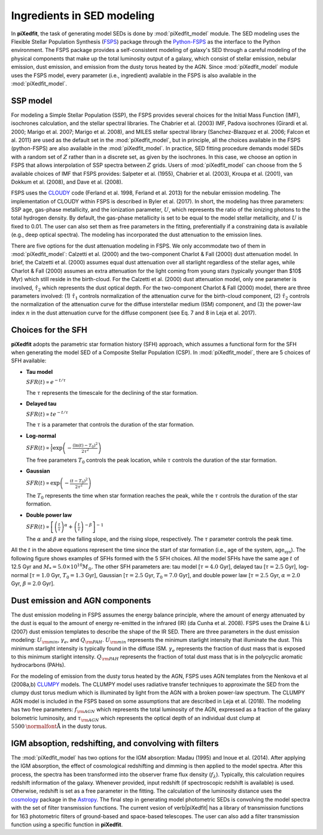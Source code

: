 Ingredients in SED modeling
===========================
In **piXedfit**, the task of generating model SEDs is done by :mod:`piXedfit_model` module. The SED modeling uses the Flexible Stellar Population Synthesis (`FSPS <https://github.com/cconroy20/fsps>`_) package through the `Python-FSPS <http://dfm.io/python-fsps/current/>`_ as the interface to the Python environment. The FSPS package provides a self-consistent modeling of galaxy's SED through a careful modeling of the physical components that make up the total luminosity output of a galaxy, which consist of stellar emission, nebular emission, dust emission, and emission from the dusty torus heated by the AGN. Since :mod:`piXedfit_model` module uses the FSPS model, every parameter (i.e., ingredient) available in the FSPS is also available in the :mod:`piXedfit_model`.

SSP model
---------
For modeling a Simple Stellar Population (SSP), the FSPS provides several choices for the Initial Mass Function (IMF), isochrones calculation, and the stellar spectral libraries. The Chabrier et al. (2003) IMF, Padova isochrones (Girardi et al. 2000; Marigo et al. 2007; Marigo et al. 2008), and MILES stellar spectral library (Sanchez-Blazquez et al. 2006; Falcon et al. 2011} are used as the default set in the :mod:`piXedfit_model`, but in principle, all the choices available in the FSPS (python-FSPS) are also available in the :mod:`piXedfit_model`. In practice, SED fitting procedure demands model SEDs with a random set of :math:`Z` rather than in a discrete set, as given by the isochrones. In this case, we choose an option in FSPS that allows interpolation of SSP spectra between :math:`Z` grids. Users of :mod:`piXedfit_model` can choose from the 5 available choices of IMF that FSPS provides: Salpeter et al. (1955), Chabrier et al. (2003), Kroupa et al. (2001), van Dokkum et al. (2008), and Dave et al. (2008).

FSPS uses the `CLOUDY <https://nublado.org/>`_ code (Ferland et al. 1998, Ferland et al. 2013) for the nebular emission modeling. The implementation of CLOUDY within FSPS is described in Byler et al. (2017). In short, the modeling has three parameters: SSP age, gas-phase metallicity, and the ionization parameter, :math:`U`, which represents the ratio of the ionizing photons to the total hydrogen density. By default, the gas-phase metallicity is set to be equal to the model stellar metallicity, and :math:`U` is fixed to 0.01. The user can also set them as free parameters in the fitting, preferentially if a constraining data is available (e.g., deep optical spectra). The modeling has incorporated the dust attenuation to the emission lines.

There are five options for the dust attenuation modeling in FSPS. We only accommodate two of them in :mod:`piXedfit_model`: Calzetti et al. (2000) and the two-component Charlot & Fall (2000) dust attenuation model. In brief, the Calzetti et al. (2000) assumes equal dust attenuation over all starlight regardless of the stellar ages, while Charlot & Fall (2000) assumes an extra attenuation for the light coming from young stars (typically younger than $10$ Myr) which still reside in the birth-cloud. For the Calzetti et al. (2000) dust attenuation model, only one parameter is involved, :math:`\hat{\tau}_{2}` which represents the dust optical depth. For the two-component Charlot & Fall (2000) model, there are three parameters involved: (1) :math:`\hat{\tau}_{1}` controls normalization of the attenuation curve for the birth-cloud component, (2) :math:`\hat{\tau}_{2}` controls the normalization of the attenuation curve for the diffuse interstellar medium (ISM) component, and (3) the power-law index :math:`n` in the dust attenuation curve for the diffuse component (see Eq. 7 and 8 in Leja et al. 2017). 


Choices for the SFH
-------------------
**piXedfit** adopts the parametric star formation history (SFH) approach, which assumes a functional form for the SFH when generating the model SED of a Composite Stellar Population (CSP). In :mod:`piXedfit_model`, there are 5 choices of SFH available:     

* **Tau model**

  :math:`SFR(t) \propto e^{-t/\tau}`
  
  The :math:`\tau` represents the timescale for the declining of the star formation. 

* **Delayed tau**

  :math:`SFR(t) \propto t e^{-t/\tau}`
  
  The :math:`\tau` is a parameter that controls the duration of the star formation.

* **Log-normal**

  :math:`SFR(t) \propto \frac{1}{t} \exp \left( -\frac{(\ln(t)-T_{0})^{2}}{2\tau^{2}} \right)`
  
  The free parameters :math:`T_{0}` controls the peak location, while :math:`\tau` controls the duration of the star formation.

* **Gaussian**

  :math:`SFR(t) \propto \exp \left( -\frac{(t-T_{0})^{2}}{2\tau^{2}} \right)`
  
  The :math:`T_{0}` represents the time when star formation reaches the peak, while the :math:`\tau` controls the duration of the star formation.  

* **Double power law**

  :math:`SFR(t) \propto \left[ \left(\frac{t}{\tau} \right)^{\alpha} + \left(\frac{t}{\tau} \right)^{-\beta} \right]^{-1}`    
  
  The :math:`\alpha` and :math:`\beta` are the falling slope, and the rising slope, respectively. The :math:`\tau` parameter controls the peak time. 

All the :math:`t` in the above equations represent the time since the start of star formation (i.e., age of the system, :math:`\text{age}_{\text{sys}}`).
The following figure shows examples of SFHs formed with the 5 SFH choices. All the model SFHs have the same age :math:`t` of 12.5 Gyr and :math:`M_{*}=5.0\times 10^{10}M_{\odot}`. The other SFH parameters are: tau model [:math:`\tau=4.0` Gyr], delayed tau [:math:`\tau=2.5` Gyr], log-normal [:math:`\tau=1.0` Gyr, :math:`T_{0}=1.3` Gyr], Gaussian [:math:`\tau=2.5` Gyr, :math:`T_{0}=7.0` Gyr], and double power law [:math:`\tau=2.5` Gyr, :math:`\alpha=2.0` Gyr, :math:`\beta=2.0` Gyr].

.. image:: paramSFH.png
  :width: 25


Dust emission and AGN components
--------------------------------
The dust emission modeling in FSPS assumes the energy balance principle, where the amount of energy attenuated by the dust is equal to the amount of energy re-emitted in the infrared (IR) (da Cunha et al. 2008). FSPS uses the Draine & Li (2007) dust emission templates to describe the shape of the IR SED. There are three parameters in the dust emission modeling: :math:`U_{\rm min}`, :math:`\gamma_{e}`, and :math:`Q_{\rm PAH}`. :math:`U_{\rm min}` represents the minimum starlight intensity that illuminate the dust. This minimum starlight intensity is typically found in the diffuse ISM. :math:`\gamma_{e}` represents the fraction of dust mass that is exposed to this minimum starlight intensity. :math:`Q_{\rm PAH}` represents the fraction of total dust mass that is in the polycyclic aromatic hydrocarbons (PAHs). 

For the modeling of emission from the dusty torus heated by the AGN, FSPS uses AGN templates from the Nenkova et al (2008a,b) `CLUMPY <https://www.clumpy.org/>`_ models. The CLUMPY model uses radiative transfer techniques to approximate the SED from the clumpy dust torus medium which is illuminated by light from the AGN with a broken power-law spectrum. The CLUMPY AGN model is included in the FSPS based on some assumptions that are described in Leja et al. (2018). The modeling has two free parameters: :math:`f_{\rm AGN}` which represents the total luminosity of the AGN, expressed as a fraction of the galaxy bolometric luminosity, and :math:`\tau_{\rm AGN}` which represents the optical depth of an individual dust clump at :math:`5500\text{\normalfont\AA}` in the dusty torus.


IGM absoption, redshifting, and convolving with filters
-------------------------------------------------------
The :mod:`piXedfit_model` has two options for the IGM absorption: Madau (1995) and Inoue et al. (2014). After applying the IGM absorption, the effect of cosmological redshifting and dimming is then applied to the model spectra. After this process, the spectra has been transformed into the observer frame flux density (:math:`f_{\lambda}`). Typically, this calculation requires redshift information of the galaxy. Whenever provided, input redshift (if spectroscopic redshift is available) is used. Otherwise, redshift is set as a free parameter in the fitting. The calculation of the luminosity distance uses the `cosmology <https://docs.astropy.org/en/stable/cosmology/>`_ package in the `Astropy <https://docs.astropy.org/en/stable/index.html>`_. The final step in generating model photometric SEDs is convolving the model spectra with the set of filter transmission functions. The current vesion of \verb|piXedfit| has a library of transmission functions for 163 photometric filters of ground-based and space-based telescopes. The user can also add a filter transmission function using a specific function in **piXedfit**.
